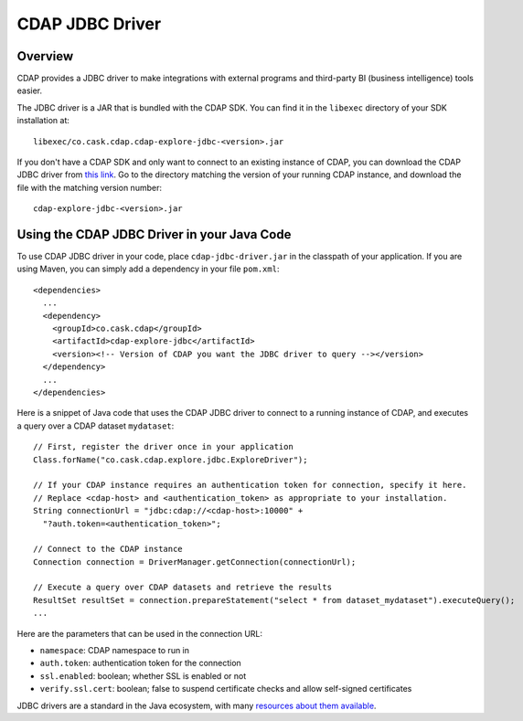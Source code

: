 .. meta::
    :author: Cask Data, Inc.
    :copyright: Copyright © 2015 Cask Data, Inc.

.. _cdap-jdbc:

CDAP JDBC Driver
================

Overview
--------

CDAP provides a JDBC driver to make integrations with external programs and third-party BI
(business intelligence) tools easier.

The JDBC driver is a JAR that is bundled with the CDAP SDK. You can find it in the ``libexec``
directory of your SDK installation at::

  libexec/co.cask.cdap.cdap-explore-jdbc-<version>.jar

If you don't have a CDAP SDK and only want to connect to an existing instance of CDAP, 
you can download the CDAP JDBC driver from `this link 
<https://repo1.maven.org/maven2/co/cask/cdap/cdap-explore-jdbc/>`__.
Go to the directory matching the version of your running CDAP instance, and download the file 
with the matching version number::

  cdap-explore-jdbc-<version>.jar

Using the CDAP JDBC Driver in your Java Code
-----------------------------------------------------------

To use CDAP JDBC driver in your code, place ``cdap-jdbc-driver.jar`` in the classpath of your application.
If you are using Maven, you can simply add a dependency in your file ``pom.xml``::

  <dependencies>
    ...
    <dependency>
      <groupId>co.cask.cdap</groupId>
      <artifactId>cdap-explore-jdbc</artifactId>
      <version><!-- Version of CDAP you want the JDBC driver to query --></version>
    </dependency>
    ...
  </dependencies>

Here is a snippet of Java code that uses the CDAP JDBC driver to connect to a running instance of CDAP,
and executes a query over a CDAP dataset ``mydataset``::

  // First, register the driver once in your application
  Class.forName("co.cask.cdap.explore.jdbc.ExploreDriver");

  // If your CDAP instance requires an authentication token for connection, specify it here.
  // Replace <cdap-host> and <authentication_token> as appropriate to your installation.
  String connectionUrl = "jdbc:cdap://<cdap-host>:10000" +
    "?auth.token=<authentication_token>";

  // Connect to the CDAP instance
  Connection connection = DriverManager.getConnection(connectionUrl);

  // Execute a query over CDAP datasets and retrieve the results
  ResultSet resultSet = connection.prepareStatement("select * from dataset_mydataset").executeQuery();
  ...

Here are the parameters that can be used in the connection URL:
  
- ``namespace``: CDAP namespace to run in
- ``auth.token``: authentication token for the connection
- ``ssl.enabled``: boolean; whether SSL is enabled or not
- ``verify.ssl.cert``: boolean; false to suspend certificate checks and allow self-signed certificates

JDBC drivers are a standard in the Java ecosystem, with many `resources about them available
<http://docs.oracle.com/javase/tutorial/jdbc/>`__.
